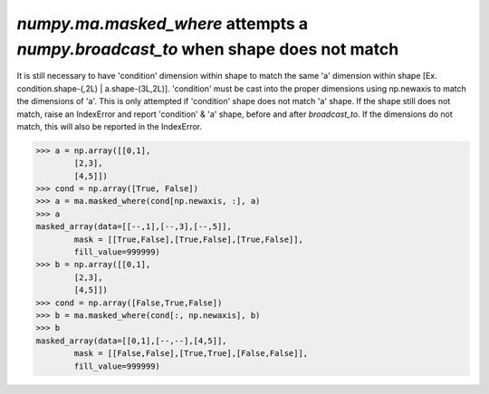 `numpy.ma.masked_where` attempts a `numpy.broadcast_to` when shape does not match
------------------------------------------------------

It is still necessary to have 'condition' dimension within shape to match the
same 'a' dimension within shape [Ex. condition.shape-(,2L) | a.shape-(3L,2L)].
'condition' must be cast into the proper dimensions using np.newaxis
to match the dimensions of 'a'. This is only attempted if 'condition' 
shape does not match 'a' shape. If the shape still does not match, raise an 
IndexError and report 'condition' & 'a' shape, before and after `broadcast_to`.
If the dimensions do not match, this will also be reported in the IndexError.

.. code:: python

    >>> a = np.array([[0,1],
            [2,3],
            [4,5]])
    >>> cond = np.array([True, False])
    >>> a = ma.masked_where(cond[np.newaxis, :], a)
    >>> a
    masked_array(data=[[--,1],[--,3],[--,5]],
            mask = [[True,False],[True,False],[True,False]],
            fill_value=999999)
    >>> b = np.array([[0,1],
            [2,3],
            [4,5]])
    >>> cond = np.array([False,True,False])
    >>> b = ma.masked_where(cond[:, np.newaxis], b)
    >>> b 
    masked_array(data=[[0,1],[--,--],[4,5]],
            mask = [[False,False],[True,True],[False,False]],
            fill_value=999999)
